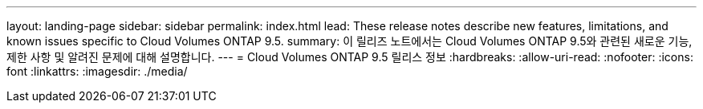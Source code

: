 ---
layout: landing-page 
sidebar: sidebar 
permalink: index.html 
lead: These release notes describe new features, limitations, and known issues specific to Cloud Volumes ONTAP 9.5. 
summary: 이 릴리즈 노트에서는 Cloud Volumes ONTAP 9.5와 관련된 새로운 기능, 제한 사항 및 알려진 문제에 대해 설명합니다. 
---
= Cloud Volumes ONTAP 9.5 릴리스 정보
:hardbreaks:
:allow-uri-read: 
:nofooter: 
:icons: font
:linkattrs: 
:imagesdir: ./media/


